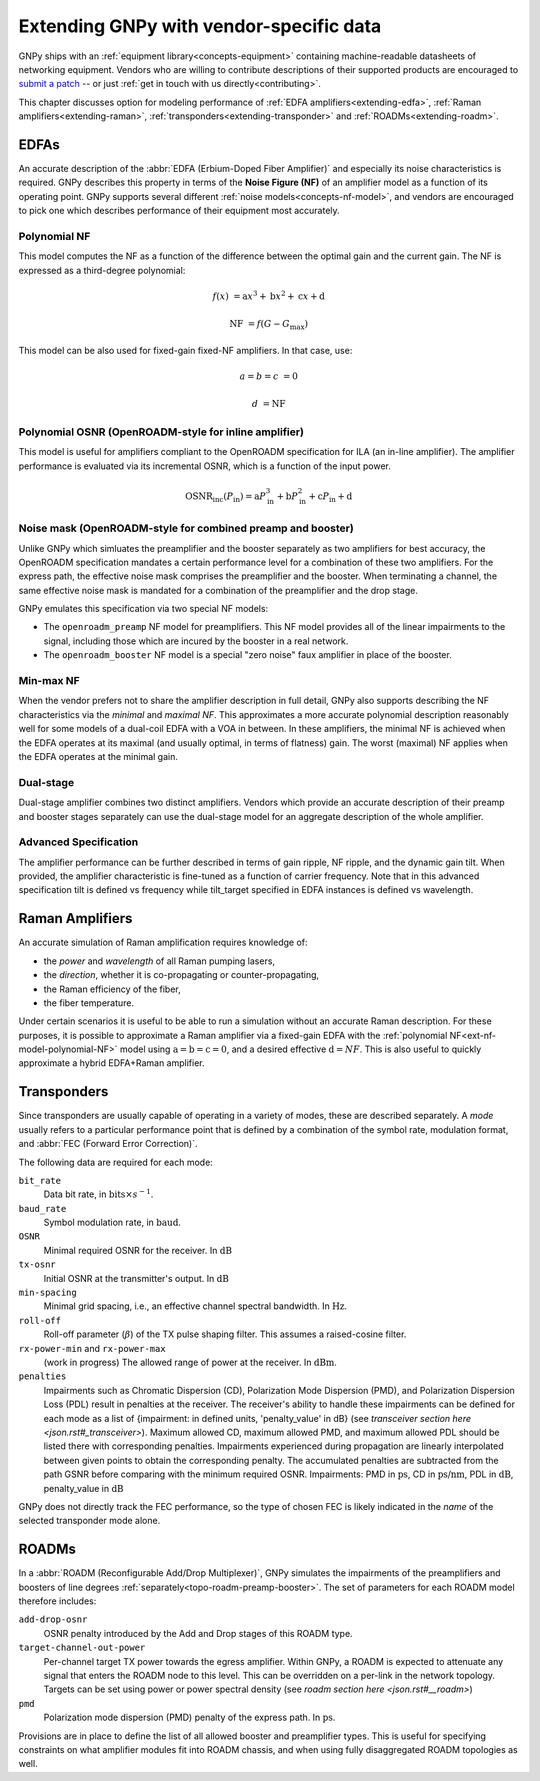 .. _extending:

****************************************
Extending GNPy with vendor-specific data
****************************************

GNPy ships with an :ref:`equipment library<concepts-equipment>` containing machine-readable datasheets of networking equipment.
Vendors who are willing to contribute descriptions of their supported products are encouraged to `submit a patch <https://review.gerrithub.io/Documentation/intro-gerrit-walkthrough-github.html>`__ -- or just :ref:`get in touch with us directly<contributing>`.

This chapter discusses option for modeling performance of :ref:`EDFA amplifiers<extending-edfa>`, :ref:`Raman amplifiers<extending-raman>`, :ref:`transponders<extending-transponder>` and :ref:`ROADMs<extending-roadm>`.

.. _extending-edfa:

EDFAs
=====

An accurate description of the :abbr:`EDFA (Erbium-Doped Fiber Amplifier)` and especially its noise characteristics is required.
GNPy describes this property in terms of the **Noise Figure (NF)** of an amplifier model as a function of its operating point.
GNPy supports several different :ref:`noise models<concepts-nf-model>`, and vendors are encouraged to pick one which describes performance of their equipment most accurately.

.. _ext-nf-model-polynomial-NF:

Polynomial NF
-------------

This model computes the NF as a function of the difference between the optimal gain and the current gain.
The NF is expressed as a third-degree polynomial:

.. math::

       f(x) &= \text{a}x^3 + \text{b}x^2 + \text{c}x + \text{d}

  \text{NF} &= f(G - G_\text{max})

This model can be also used for fixed-gain fixed-NF amplifiers.
In that case, use:

.. math::

  a = b = c &= 0

          d &= \text{NF}

.. _ext-nf-model-polynomial-OSNR-OpenROADM:

Polynomial OSNR (OpenROADM-style for inline amplifier)
------------------------------------------------------

This model is useful for amplifiers compliant to the OpenROADM specification for ILA (an in-line amplifier).
The amplifier performance is evaluated via its incremental OSNR, which is a function of the input power.

.. math::

    \text{OSNR}_\text{inc}(P_\text{in}) = \text{a}P_\text{in}^3 + \text{b}P_\text{in}^2 + \text{c}P_\text{in} + \text{d}

.. _ext-nf-model-noise-mask-OpenROADM:

Noise mask (OpenROADM-style for combined preamp and booster)
------------------------------------------------------------

Unlike GNPy which simluates the preamplifier and the booster separately as two amplifiers for best accuracy, the OpenROADM specification mandates a certain performance level for a combination of these two amplifiers.
For the express path, the effective noise mask comprises the preamplifier and the booster.
When terminating a channel, the same effective noise mask is mandated for a combination of the preamplifier and the drop stage.

GNPy emulates this specification via two special NF models:

- The ``openroadm_preamp`` NF model for preamplifiers.
  This NF model provides all of the linear impairments to the signal, including those which are incured by the booster in a real network.
- The ``openroadm_booster`` NF model is a special "zero noise" faux amplifier in place of the booster.

.. _ext-nf-model-min-max-NF:

Min-max NF
----------

When the vendor prefers not to share the amplifier description in full detail, GNPy also supports describing the NF characteristics via the *minimal* and *maximal NF*.
This approximates a more accurate polynomial description reasonably well for some models of a dual-coil EDFA with a VOA in between.
In these amplifiers, the minimal NF is achieved when the EDFA operates at its maximal (and usually optimal, in terms of flatness) gain.
The worst (maximal) NF applies  when the EDFA operates at the minimal gain.

.. _ext-nf-model-dual-stage-amplifier:

Dual-stage
----------

Dual-stage amplifier combines two distinct amplifiers.
Vendors which provide an accurate description of their preamp and booster stages separately can use the dual-stage model for an aggregate description of the whole amplifier.

.. _ext-nf-model-advanced:

Advanced Specification
----------------------

The amplifier performance can be further described in terms of gain ripple, NF ripple, and the dynamic gain tilt.
When provided, the amplifier characteristic is fine-tuned as a function of carrier frequency. Note that in this advanced
specification tilt is defined vs frequency while tilt_target specified in EDFA instances is defined vs wavelength.

.. _extending-raman:

Raman Amplifiers
================

An accurate simulation of Raman amplification requires knowledge of:

* the *power* and *wavelength* of all Raman pumping lasers,
* the *direction*, whether it is co-propagating or counter-propagating,
* the Raman efficiency of the fiber,
* the fiber temperature.

Under certain scenarios it is useful to be able to run a simulation without an accurate Raman description.
For these purposes, it is possible to approximate a Raman amplifier via a fixed-gain EDFA with the :ref:`polynomial NF<ext-nf-model-polynomial-NF>` model using :math:`\text{a} = \text{b} = \text{c} = 0`, and a desired effective :math:`\text{d} = NF`.
This is also useful to quickly approximate a hybrid EDFA+Raman amplifier.

.. _extending-transponder:

Transponders
============

Since transponders are usually capable of operating in a variety of modes, these are described separately.
A *mode* usually refers to a particular performance point that is defined by a combination of the symbol rate, modulation format, and :abbr:`FEC (Forward Error Correction)`.

The following data are required for each mode:

``bit_rate``
  Data bit rate, in :math:`\text{bits}\times s^{-1}`.
``baud_rate``
  Symbol modulation rate, in :math:`\text{baud}`.
``OSNR``
  Minimal required OSNR for the receiver. In :math:`\text{dB}`
``tx-osnr``
  Initial OSNR at the transmitter's output. In :math:`\text{dB}`
``min-spacing``
  Minimal grid spacing, i.e., an effective channel spectral bandwidth.
  In :math:`\text{Hz}`.
``roll-off``
  Roll-off parameter (:math:`\beta`) of the TX pulse shaping filter.
  This assumes a raised-cosine filter.
``rx-power-min`` and ``rx-power-max``
  (work in progress) The allowed range of power at the receiver.
  In :math:`\text{dBm}`.
``penalties``
  Impairments such as Chromatic Dispersion (CD), Polarization Mode Dispersion (PMD), and Polarization Dispersion Loss (PDL)
  result in penalties at the receiver. The receiver's ability to handle these impairments can be defined for each mode as
  a list of {impairment: in defined units, 'penalty_value' in dB} (see `transceiver section here <json.rst#_transceiver>`).
  Maximum allowed CD, maximum allowed PMD, and maximum allowed PDL should be listed there with corresponding penalties.
  Impairments experienced during propagation are linearly interpolated between given points to obtain the corresponding penalty.
  The accumulated penalties are subtracted from the path GSNR before comparing with the minimum required OSNR.
  Impairments: PMD in :math:`\text{ps}`, CD in :math:`\text{ps/nm}`, PDL in :math:`\text{dB}`, penalty_value in :math:`\text{dB}`


GNPy does not directly track the FEC performance, so the type of chosen FEC is likely indicated in the *name* of the selected transponder mode alone.

.. _extending-roadm:

ROADMs
======

In a :abbr:`ROADM (Reconfigurable Add/Drop Multiplexer)`, GNPy simulates the impairments of the preamplifiers and boosters of line degrees :ref:`separately<topo-roadm-preamp-booster>`.
The set of parameters for each ROADM model therefore includes:

``add-drop-osnr``
  OSNR penalty introduced by the Add and Drop stages of this ROADM type.
``target-channel-out-power``
  Per-channel target TX power towards the egress amplifier.
  Within GNPy, a ROADM is expected to attenuate any signal that enters the ROADM node to this level.
  This can be overridden on a per-link in the network topology.
  Targets can be set using power or power spectral density (see `roadm section here <json.rst#__roadm>`)
``pmd``
  Polarization mode dispersion (PMD) penalty of the express path.
  In :math:`\text{ps}`.

Provisions are in place to define the list of all allowed booster and preamplifier types.
This is useful for specifying constraints on what amplifier modules fit into ROADM chassis, and when using fully disaggregated ROADM topologies as well.
